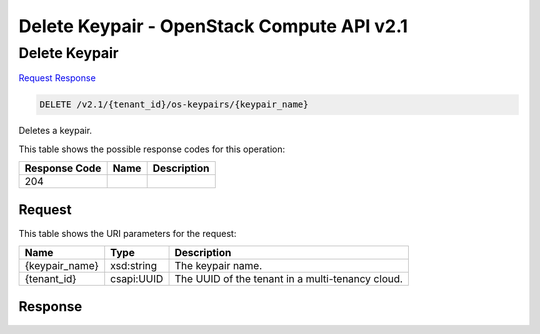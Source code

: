=============================================================================
Delete Keypair -  OpenStack Compute API v2.1
=============================================================================

Delete Keypair
~~~~~~~~~~~~~~~~~~~~~~~~~

`Request <DELETE_delete_keypair_v2.1_tenant_id_os-keypairs_keypair_name_.rst#request>`__
`Response <DELETE_delete_keypair_v2.1_tenant_id_os-keypairs_keypair_name_.rst#response>`__

.. code-block:: javascript

    DELETE /v2.1/{tenant_id}/os-keypairs/{keypair_name}

Deletes a keypair.



This table shows the possible response codes for this operation:


+--------------------------+-------------------------+-------------------------+
|Response Code             |Name                     |Description              |
+==========================+=========================+=========================+
|204                       |                         |                         |
+--------------------------+-------------------------+-------------------------+


Request
^^^^^^^^^^^^^^^^^

This table shows the URI parameters for the request:

+--------------------------+-------------------------+-------------------------+
|Name                      |Type                     |Description              |
+==========================+=========================+=========================+
|{keypair_name}            |xsd:string               |The keypair name.        |
+--------------------------+-------------------------+-------------------------+
|{tenant_id}               |csapi:UUID               |The UUID of the tenant   |
|                          |                         |in a multi-tenancy cloud.|
+--------------------------+-------------------------+-------------------------+








Response
^^^^^^^^^^^^^^^^^^




